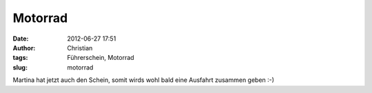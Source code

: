 Motorrad
########
:date: 2012-06-27 17:51
:author: Christian
:tags: Führerschein, Motorrad
:slug: motorrad

Martina hat jetzt auch den Schein, somit wirds wohl bald eine Ausfahrt
zusammen geben :-)
